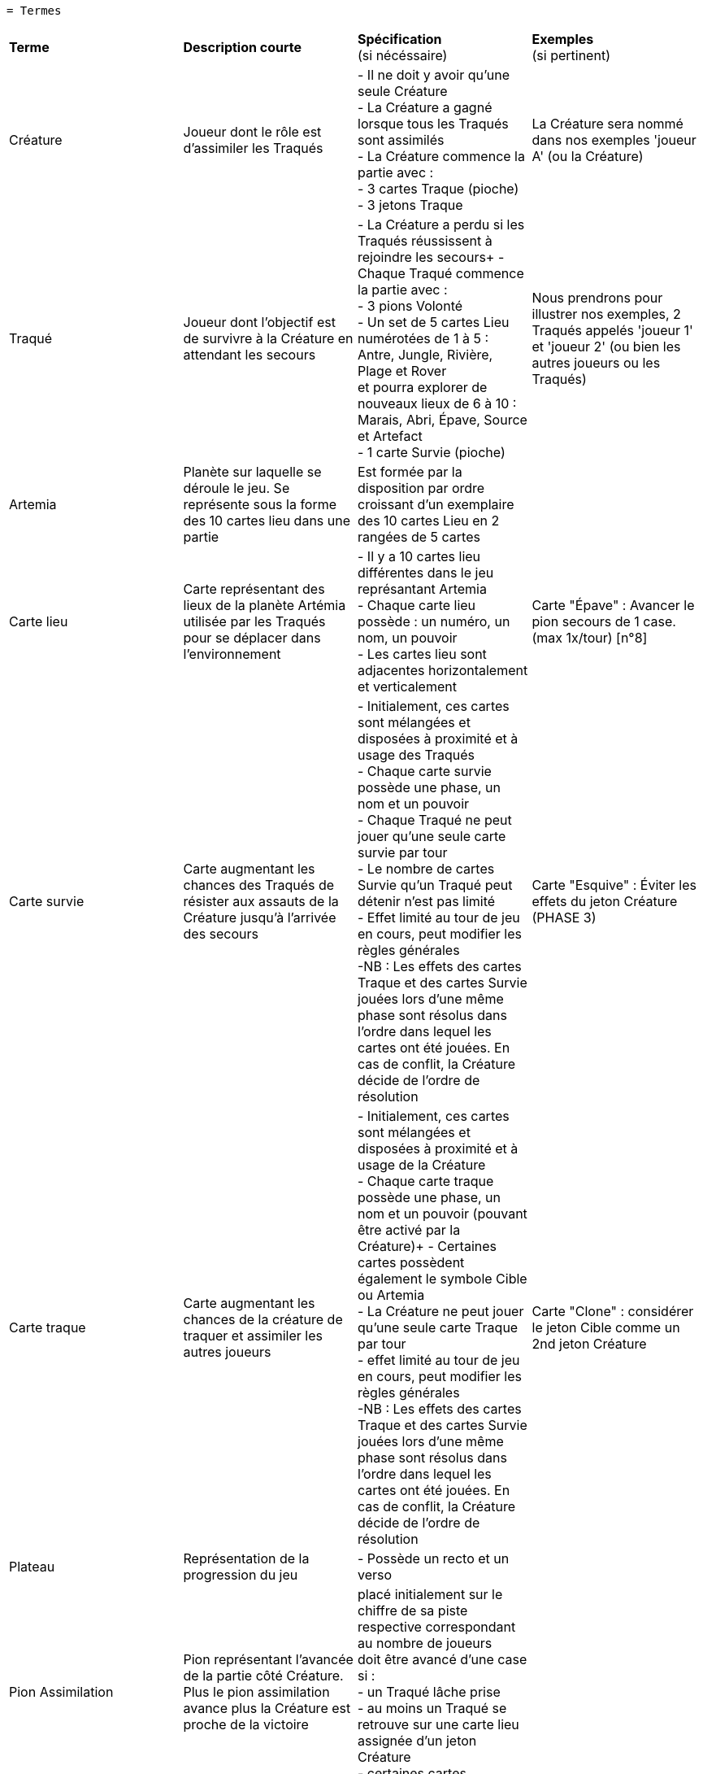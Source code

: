  = Termes

[.small]
[width="100%",cols="25%,25%,25%,25%",]
|===
|*Terme*
|*Description courte*
|*Spécification* +
(si nécéssaire)
|*Exemples* +
(si pertinent)

| Créature
| Joueur dont le rôle est d'assimiler les Traqués
| - Il ne doit y avoir qu'une seule Créature +
- La Créature a gagné lorsque tous les Traqués sont assimilés +
- La Créature commence la partie avec : +
- 3 cartes Traque (pioche) +
- 3 jetons Traque
| La Créature sera nommé dans nos exemples 'joueur A' (ou la Créature)

| Traqué
| Joueur dont l'objectif est de survivre à la Créature en attendant les secours
| - La Créature a perdu si les Traqués réussissent à rejoindre les secours+
- Chaque Traqué commence la partie avec : +
- 3 pions Volonté +
- Un set de 5 cartes Lieu numérotées de 1 à 5 : Antre, Jungle, Rivière, Plage et Rover +
et pourra explorer de nouveaux lieux de 6 à 10 : Marais, Abri, Épave, Source et Artefact +
- 1 carte Survie (pioche)
| Nous prendrons pour illustrer nos exemples, 2 Traqués appelés 'joueur 1' et 'joueur 2' (ou bien les autres joueurs ou les Traqués)

| Artemia
| Planète sur laquelle se déroule le jeu. Se représente sous la forme des 10 cartes lieu dans une partie
| Est formée par la disposition par ordre croissant d'un exemplaire des 10 cartes Lieu en 2 rangées de 5 cartes
|

| Carte lieu
| Carte représentant des lieux de la planète Artémia utilisée par les Traqués pour se déplacer dans l'environnement
| - Il y a 10 cartes lieu différentes dans le jeu représantant Artemia +
- Chaque carte lieu possède : un numéro, un nom, un pouvoir +
- Les cartes lieu sont adjacentes horizontalement et verticalement
| Carte "Épave" : Avancer le pion secours de 1 case. (max 1x/tour)  [n°8]

| Carte survie
| Carte augmentant les chances des Traqués de résister aux assauts de la Créature jusqu'à l'arrivée des secours
| - Initialement, ces cartes sont mélangées et disposées à proximité et à usage des Traqués +
- Chaque carte survie possède une phase, un nom et un pouvoir +
- Chaque Traqué ne peut jouer qu'une seule carte survie par tour +
- Le nombre de cartes Survie qu’un Traqué peut détenir n’est pas limité +
- Effet limité au tour de jeu en cours, peut modifier les règles générales +
[.small]#-NB : Les effets des cartes Traque et des cartes Survie jouées lors d’une même phase sont
résolus dans l’ordre dans lequel les cartes ont été jouées. En cas de conflit, la Créature
décide de l’ordre de résolution#
| Carte "Esquive" : Éviter les effets du jeton Créature (PHASE 3)


|Carte traque
| Carte augmentant les chances de la créature de traquer et assimiler les autres joueurs
| - Initialement, ces cartes sont mélangées et disposées à proximité et à usage de la Créature +
- Chaque carte traque possède une phase, un nom et un pouvoir (pouvant être activé par la Créature)+
- Certaines cartes possèdent également le symbole Cible ou Artemia +
- La Créature ne peut jouer qu’une seule carte Traque par tour +
- effet limité au tour de jeu en cours, peut modifier les règles générales +
[.small]#-NB : Les effets des cartes Traque et des cartes Survie jouées lors d’une même phase sont
résolus dans l’ordre dans lequel les cartes ont été jouées. En cas de conflit, la Créature
décide de l’ordre de résolution#
| Carte "Clone" : considérer le jeton Cible comme un 2nd jeton Créature


| Plateau
| Représentation de la progression du jeu
| - Possède un recto et un verso +
|

| Pion Assimilation
| Pion représentant l'avancée de la partie côté Créature. Plus le pion assimilation avance plus la Créature est proche de la victoire
|placé initialement sur le chiffre de sa
piste respective correspondant au
nombre de joueurs +
doit être avancé d'une case si : +
- un Traqué lâche prise +
- au moins un Traqué se retrouve sur une carte lieu assignée d'un jeton Créature +
- certaines cartes provoquent cette action
|

| Pion Secours
| Pion représentant l'avancée de la partie côté Traqués. Plus le pion secours avance plus les Traqués sont proches de la victoire
| - placé initialement sur le chiffre de sa
piste respective correspondant au
nombre de joueurs +
- doit être avancé d'une case si : +
- un tour se termine +
- certaines cartes provoquent cette action
|

| Pion Volonté
| Pion détenu par les Traqués qui lui permet de résister à la Créature, à chaque fois qu'un Traqué perd la totalité de ses pions volontés, la Créature gagne du terrain et se rapproche de la victoire jusqu'à un certain rang
|- Si un Traqué perd son dernier pion Volonté, avancez immédiatement le pion Assimilation de 1 case, quel que soit le nombre de Traqués attrapés,puis chaque Traqué récupère ses 3 pions et ses cartes Lieu +
- Chaque Traqué qui explore le lieu où se trouve le jeton Créature perd 1 pion Volonté
|

| Pion Balise
| Se trouvant sur la carte Lieu plage, peut être activé par les traqués afin de faire avancer le pion secours et ainsi s'extirper d'Artemia et être secouru.
|- Placé initialement : à côté de la carte Plage [5] +
- peut être activer : retirer le pion Balise de la Plage et avancer le pion secours de 1 case+
- peut être charger : mettre le pion Balise sur la Plage
|

| Jeton Créature
|Jeton symbolisant la Créature, et permettant à la Créature de se déplacer lors de ses actions en se mouvant jusqu'à une carte lieu (par exemple en phase 2)
|Est placé par la Créature sur une carte lieu +
- permet de faire perdre un pion volonté aux traqués attrapés
|La Créature décide de poser son jeton Créature sur la carte lieu rivière

| Jeton Cible
| Marquage spéciale sur une carte Traque, est utilisé par la Créature dans le but de déplacer le jeton cible sur la map Artemia.
| est déplacé sur une des 10 cartes Lieu si : +
-le symbole se trouve sur une carte Traque jouée.(phase 2)+
+
- Les effets sont cumulables (2 cartes Traque avec le symbole entraine 2 actions de déplacement du jeton Cible)

|

| Jeton Artemia
| Est utilisé par la Créature dans le but de localiser la prochaine manifestation d'artemia en déplaçant le jeton Artemia
|est déplacé sur une des 10 cartes Lieu si : +
- le symbole Artemia se trouve sur une carte Traque jouée ET/OU +
- sur une carte située sous le pion Secours +
 +
- Les effets sont cumulables
|

| Réserve
| Provision de cartes (allant de 1 à 3 en fonction du nombre de Traqués présent dans la partie)
| - Composé avec les cartes Lieu numérotées de 6 à 10 +
1 Traqué = 1 carte en réserve +
2 Traqués = 2 cartes en réserve +
3 Traqués = 3 cartes en réserve +
|Dans notre exemple, nous avons 2 joueurs Traqués, joueur 1 et joueur 2 : il y aura donc 2 cartes dans la réserve

| Phase 1
|Phase d'Exploration où les Traqués pourront effectuer deux actions, résister ou lâcher prise, avant de jouer obligatoirement une carte lieu
|_Jouer une carte lieu est obligatoire +
_Chaque Traqué peut utiliser un pion de Volonté pour reprendre en main 2 cartes Lieu de sa défausse, ou 2 pions pour 4 cartes (Résister)
_Chaque Traqué peut également récupérer tous ses pions volontés ainsi que ses cartes lieu défaussées mais cela entraîne l'avancement du pion assimilation (lâcher prise)
_Si les Traqués perdent leur troisième pion Volonté lors d'une action "lâcher prise", là le pion Assimilation avance de 1 pour chaque Traqué qui a fait cette action
|Joueur 1 sélectionne secrètement le Rover (carte 5), tandis que joueur 2 ira à la Rivière (3). Ils placent la carte face cachée devant eux en attendant la phase suivante

| Phase 2
|La phase de traque est entamé lorsque les Traqués ont fait leur choix (après la phase 1), c'est donc la Créature qui jouera et posera son jeton Créature sur une des 10 cartes lieux du plateaux où les joueurs Traqués auront pour rôle de trouver la carte lieu où se trouve les Traqués
| La Créature pose sur les cartes Lieu formant Artemia : +
- Le jeton Créature +
- Le jeton Cible si le symbole se trouve sur une carte Traque jouée +
- Le jeton Artemia si le symbole se trouve sur une carte Traque jouée ET/OU sur une case située sous le pion Secours
|La Créature estime que les joueurs vont essayer de piocher de nouveaux lieux, et se place sur la Rover (5)

| Phase 3
|Phase de résolution : Les Explorateurs révèlent la carte Lieu qu’ils ont choisie, et ceux qui n’ont pas sélectionné la carte où la Bête s’est placée appliquent l’effet du Lieu. Les Traqués attrapés par la Créature augmentent les chances de victoire de celle-ci [la créature] (en avancant le pion assimilation)
|
- Chaque traqué dévoile ses cartes, et si un jeton artemia  se trouve sur sa carte lieu, il est attrapé par la créature sinon il ne l'est pas : +
- Joueurs non attrapés (carte lieu sans jeton traque) : +
- peuvent se déplacer vers la carte lieu dévoilée +
- reprendre en main 1 carte Lieu au choix de sa défausse +
[.small]#- NB :  Si une carte Traque rend le pouvoir d’un lieu inutilisable, le Traqué ne peut pas reprendre de carte Lieu de sa défausse#+
 +
- Chaque traqué qui explore le lieu où se trouve  : +
- le jeton Cible : +
- subit l’effet de la carte Traque +
- peut ensuite utiliser le pouvoir de la carte Lieu OU reprendre en main 1 carte Lieu au choix de sa défausse. +
[.small]#- NB :  Si une carte Traque rend le pouvoir d’un lieu inutilisable, le Traqué ne peut pas reprendre de carte Lieu de sa défausse#+
 +
- le jeton Artemia : +
- défausse 1 carte Lieu de sa main +
- Le pouvoir du lieu est inutilisable et le Traqué ne peut pas reprendre de carte Lieu de sa défausse

- le jeton Créature : +
- perd 1 pion Volonté +
- Si au moins un joueur a été attrapé, le jeton Assimilation avance d’une case +
- Les joueurs ayant été attrapés par la Créature : +
- perdent 1 pion Volonté +
- puis récupèrent toutes leurs cartes lieu ainsi que leur 3 pions volonté+
|1 révèle le Rover (5), et 2 la Rivère (4). Le joueur 2 applique le pouvoir et pourra jouer deux cartes au tour suivant. Le joueur 1 a été attrapé par la Bête, non seulement il n’applique pas le pouvoir du Lieu, mais il perd 1 pion Volonté


| Phase 4
|Durant la phase de Maintenance, les joueurs placent la ou les cartes Lieu jouées dans leur défausse, et la Créature reprend ses jetons puis pioche des cartes Traque pour compléter sa main à 3. Le pion Secours avance d’une case
|- Traqués : +
- défausse leur carte Lieu jouée, face visible (La Créature doit toujours voir le numéro de toutes les cartes Lieu défaussées)+
- La Créature : +
- reprend ses jetons Traque +
- pioche des cartes Traque jusqu’à avoir 3 cartes en main +
- A la fin du tour : pion Secours avance d'une case et tant que la partie n'est pas finie, répétition des phases en reprenant à la phase d'exploration +
|Le Rover du joueur 1 et la Rivière de 2 sont placés devant eux, visibles, avec les cartes qu’ils ont jouées précédemment. Le pion Secours avance et la Bête pioche. Si aucune équipe n’a gagné, un nouveau tour reprend lorsque la Créature est prête


| Fin de partie
| La partie se termine lorsque les traqués ont été assimilés par la créature (victoire de la Créature et défaite des Traqués) ou bien lorsque les traqués ont réussi à s'enfuir (défaite de la Créature et victoire des Traqués) +
| - Victoire de la Créature : +
- si le pion Assimilation atteint en premier la case Victoire +
- Victoire des Traqués : +
- si le pion Secours atteint en premier la case Victoire +
| 1 et 2 ayant perdu leur pion volonté plusieurs fois, le pion Assimilation est arrivé au stade final, finalement 1 et 2 se retrouvent assimilés, la Créature a gagné.
|===
